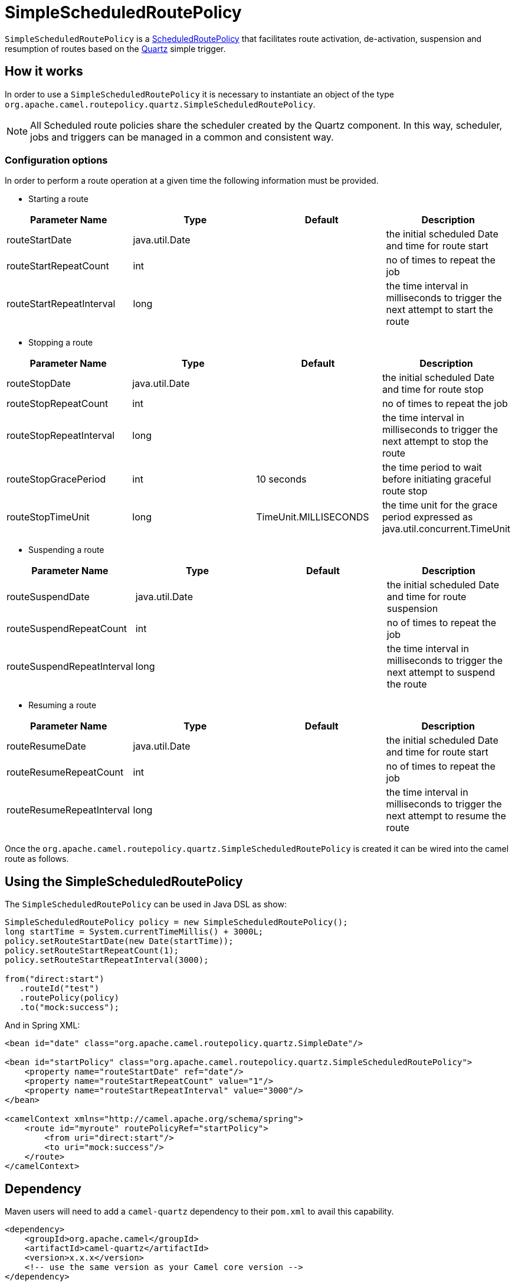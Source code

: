 [[SimpleScheduledRoutePolicy-SimpleScheduledRoutePolicy]]
= SimpleScheduledRoutePolicy

`SimpleScheduledRoutePolicy` is a xref:scheduledroutepolicy.adoc[ScheduledRoutePolicy]
that facilitates route activation, de-activation, suspension and resumption of routes
based on the xref:components::quartz-component.adoc[Quartz] simple trigger.


== How it works

In order to use a `SimpleScheduledRoutePolicy` it is necessary to
instantiate an object of the type
`org.apache.camel.routepolicy.quartz.SimpleScheduledRoutePolicy`.

NOTE: All Scheduled route policies share the scheduler created by the Quartz
component. In this way, scheduler, jobs and triggers can be managed in a
common and consistent way.

=== Configuration options

In order to perform a route operation at a given time the following
information must be provided.

* Starting a route

[width="100%",cols="25%,25%,25%,25%",options="header",]
|=======================================================================
|Parameter Name |Type |Default |Description
|routeStartDate |java.util.Date |  |the initial scheduled Date and time
for route start

|routeStartRepeatCount |int |  |no of times to repeat the job

|routeStartRepeatInterval |long |  |the time interval in milliseconds to
trigger the next attempt to start the route
|=======================================================================

* Stopping a route

[width="100%",cols="25%,25%,25%,25%",options="header",]
|=======================================================================
|Parameter Name |Type |Default |Description
|routeStopDate |java.util.Date |  |the initial scheduled Date and time
for route stop

|routeStopRepeatCount |int |  |no of times to repeat the job

|routeStopRepeatInterval |long |  |the time interval in milliseconds to
trigger the next attempt to stop the route

|routeStopGracePeriod |int |10 seconds |the time period to wait before
initiating graceful route stop

|routeStopTimeUnit |long |TimeUnit.MILLISECONDS |the time unit for the
grace period expressed as java.util.concurrent.TimeUnit
|=======================================================================

* Suspending a route

[width="100%",cols="25%,25%,25%,25%",options="header",]
|=======================================================================
|Parameter Name |Type |Default |Description
|routeSuspendDate |java.util.Date |  |the initial scheduled Date and
time for route suspension

|routeSuspendRepeatCount |int |  |no of times to repeat the job

|routeSuspendRepeatInterval |long |  |the time interval in milliseconds
to trigger the next attempt to suspend the route
|=======================================================================

* Resuming a route

[width="100%",cols="25%,25%,25%,25%",options="header",]
|=======================================================================
|Parameter Name |Type |Default |Description
|routeResumeDate |java.util.Date |  |the initial scheduled Date and time
for route start

|routeResumeRepeatCount |int |  |no of times to repeat the job

|routeResumeRepeatInterval |long |  |the time interval in milliseconds
to trigger the next attempt to resume the route
|=======================================================================

Once the
`org.apache.camel.routepolicy.quartz.SimpleScheduledRoutePolicy` is
created it can be wired into the camel route as follows.

== Using the SimpleScheduledRoutePolicy

The `SimpleScheduledRoutePolicy` can be used in Java DSL as show:

[source,java]
----
SimpleScheduledRoutePolicy policy = new SimpleScheduledRoutePolicy();
long startTime = System.currentTimeMillis() + 3000L;
policy.setRouteStartDate(new Date(startTime));
policy.setRouteStartRepeatCount(1);
policy.setRouteStartRepeatInterval(3000);
                
from("direct:start")
   .routeId("test")
   .routePolicy(policy)
   .to("mock:success");
----

And in Spring XML:

[source,xml]
----
<bean id="date" class="org.apache.camel.routepolicy.quartz.SimpleDate"/>

<bean id="startPolicy" class="org.apache.camel.routepolicy.quartz.SimpleScheduledRoutePolicy">
    <property name="routeStartDate" ref="date"/>
    <property name="routeStartRepeatCount" value="1"/>
    <property name="routeStartRepeatInterval" value="3000"/>      
</bean> 
    
<camelContext xmlns="http://camel.apache.org/schema/spring">
    <route id="myroute" routePolicyRef="startPolicy">
        <from uri="direct:start"/>
        <to uri="mock:success"/>
    </route>
</camelContext>
----

== Dependency

Maven users will need to add a `camel-quartz` dependency to their
`pom.xml` to avail this capability.

[source,xml]
----
<dependency>
    <groupId>org.apache.camel</groupId>
    <artifactId>camel-quartz</artifactId>
    <version>x.x.x</version>
    <!-- use the same version as your Camel core version -->
</dependency>
----
